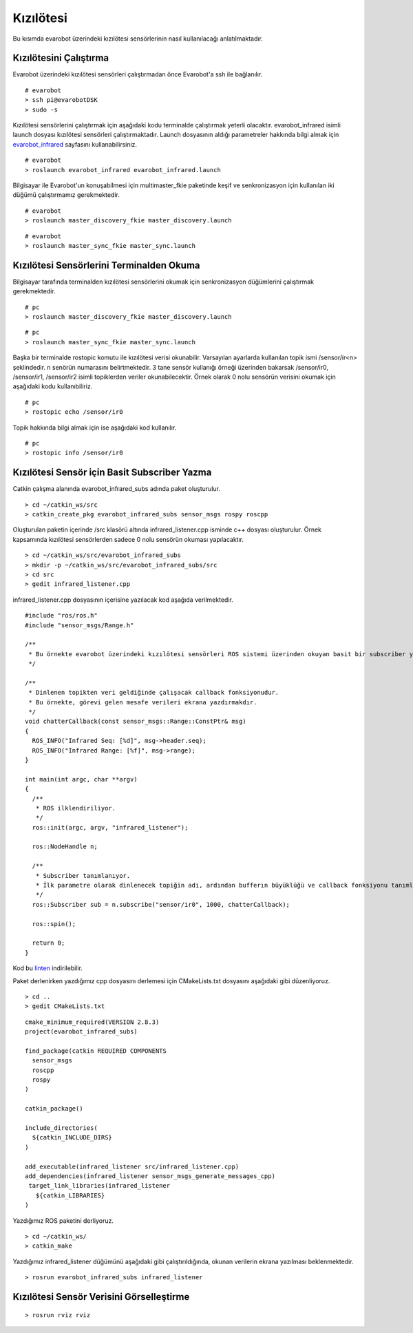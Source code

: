 Kızılötesi
``````````

Bu kısımda evarobot üzerindeki kızılötesi sensörlerinin nasıl kullanılacağı anlatılmaktadır.

Kızılötesini Çalıştırma
~~~~~~~~~~~~~~~~~~~~~~~

Evarobot üzerindeki kızılötesi sensörleri çalıştırmadan önce Evarobot'a ssh ile bağlanılır.

::

	# evarobot
	> ssh pi@evarobotDSK
	> sudo -s

Kızılötesi sensörlerini çalıştırmak için aşağıdaki kodu terminalde çalıştırmak yeterli olacaktır. 
evarobot_infrared isimli launch dosyası kızılötesi sensörleri çalıştırmaktadır. 
Launch dosyasının aldığı parametreler hakkında bilgi almak için `evarobot_infrared <http://wiki.ros.org/Robots/evarobot/tr/Tutorials/indigo/Infrared>`_ sayfasını kullanabilirsiniz.

::

	# evarobot
	> roslaunch evarobot_infrared evarobot_infrared.launch

Bilgisayar ile Evarobot'un konuşabilmesi için multimaster_fkie paketinde keşif ve senkronizasyon için kullanılan iki düğümü çalıştırmamız gerekmektedir.

::

	# evarobot
	> roslaunch master_discovery_fkie master_discovery.launch

::

	# evarobot
	> roslaunch master_sync_fkie master_sync.launch

Kızılötesi Sensörlerini Terminalden Okuma
~~~~~~~~~~~~~~~~~~~~~~~~~~~~~~~~~~~~~~~~~

Bilgisayar tarafında terminalden kızılötesi sensörlerini okumak için senkronizasyon düğümlerini çalıştırmak gerekmektedir.

::

	# pc
	> roslaunch master_discovery_fkie master_discovery.launch

::

	# pc
	> roslaunch master_sync_fkie master_sync.launch

Başka bir terminalde rostopic komutu ile kızılötesi verisi okunabilir. 
Varsayılan ayarlarda kullanılan topik ismi /sensor/ir<n> şeklindedir. 
n senörün numarasını belirtmektedir. 3 tane sensör kullanığı örneği üzerinden 
bakarsak /sensor/ir0, /sensor/ir1, /sensor/ir2 isimli topiklerden veriler okunabilecektir. 
Örnek olarak 0 nolu sensörün verisini okumak için aşağıdaki kodu kullanıbiliriz.

::

	# pc
	> rostopic echo /sensor/ir0

Topik hakkında bilgi almak için ise aşağıdaki kod kullanılır.

::

	# pc
	> rostopic info /sensor/ir0


Kızılötesi Sensör için Basit Subscriber Yazma
~~~~~~~~~~~~~~~~~~~~~~~~~~~~~~~~~~~~~~~~~~~~~

Catkin çalışma alanında evarobot_infrared_subs adında paket oluşturulur.

::

	> cd ~/catkin_ws/src
	> catkin_create_pkg evarobot_infrared_subs sensor_msgs rospy roscpp

Oluşturulan paketin içerinde /src klasörü altında infrared_listener.cpp isminde c++ dosyası oluşturulur. 
Örnek kapsamında kızılötesi sensörlerden sadece 0 nolu sensörün okuması yapılacaktır.

::

	> cd ~/catkin_ws/src/evarobot_infrared_subs
	> mkdir -p ~/catkin_ws/src/evarobot_infrared_subs/src
	> cd src
	> gedit infrared_listener.cpp

infrared_listener.cpp dosyasının içerisine yazılacak kod aşağıda verilmektedir.

::

	#include "ros/ros.h"
	#include "sensor_msgs/Range.h"

	/**
	 * Bu örnekte evarobot üzerindeki kızılötesi sensörleri ROS sistemi üzerinden okuyan basit bir subscriber yapılmaktadır.
	 */

	/**
	 * Dinlenen topikten veri geldiğinde çalışacak callback fonksiyonudur.
	 * Bu örnekte, görevi gelen mesafe verileri ekrana yazdırmakdır.
	 */
	void chatterCallback(const sensor_msgs::Range::ConstPtr& msg)
	{
	  ROS_INFO("Infrared Seq: [%d]", msg->header.seq);
	  ROS_INFO("Infrared Range: [%f]", msg->range);
	}

	int main(int argc, char **argv)
	{
	  /**
	   * ROS ilklendiriliyor.
	   */
	  ros::init(argc, argv, "infrared_listener");

	  ros::NodeHandle n;

	  /**
	   * Subscriber tanımlanıyor.
	   * İlk parametre olarak dinlenecek topiğin adı, ardından bufferın büyüklüğü ve callback fonksiyonu tanımlanmaktadır.
	   */
	  ros::Subscriber sub = n.subscribe("sensor/ir0", 1000, chatterCallback);

	  ros::spin();

	  return 0;
	}

Kod bu `linten <_static/cpp_codes/kizilotesi.cpp>`_ indirilebilir.

Paket derlenirken yazdığımız cpp dosyasını derlemesi için CMakeLists.txt dosyasını aşağıdaki gibi düzenliyoruz.

::

	> cd ..
	> gedit CMakeLists.txt

::

	cmake_minimum_required(VERSION 2.8.3)
	project(evarobot_infrared_subs)

	find_package(catkin REQUIRED COMPONENTS
	  sensor_msgs
	  roscpp
	  rospy
	)

	catkin_package()

	include_directories(
	  ${catkin_INCLUDE_DIRS}
	)

	add_executable(infrared_listener src/infrared_listener.cpp)
	add_dependencies(infrared_listener sensor_msgs_generate_messages_cpp)
	 target_link_libraries(infrared_listener
	   ${catkin_LIBRARIES}
	)

Yazdığımız ROS paketini derliyoruz.

::

	> cd ~/catkin_ws/
	> catkin_make

Yazdığımız infrared_listener düğümünü aşağıdaki gibi çalıştırıldığında, okunan verilerin ekrana yazılması beklenmektedir.

::

	> rosrun evarobot_infrared_subs infrared_listener

Kızılötesi Sensör Verisini Görselleştirme
~~~~~~~~~~~~~~~~~~~~~~~~~~~~~~~~~~~~~~~~~

::

	> rosrun rviz rviz

.. figure:: _static/rviz_infrared.png
   :align: center
   :figclass: align-centered











